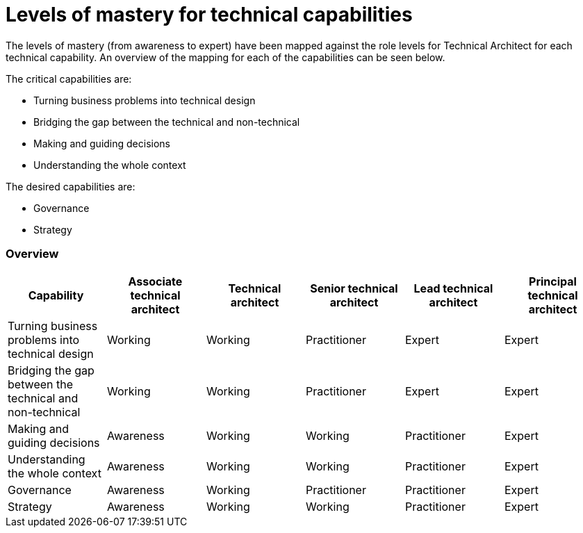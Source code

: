 = Levels of mastery for technical capabilities

The levels of mastery (from awareness to expert) have been mapped against the role levels for Technical Architect for each technical capability. An overview of the mapping for each of the capabilities can be seen below.

The critical capabilities are:

* Turning business problems into technical design
* Bridging the gap between the technical and non-technical
* Making and guiding decisions
* Understanding the whole context

The desired capabilities are:

* Governance
* Strategy

=== Overview

[cols="6*", options="header"]
|===

|Capability
|Associate technical architect
|Technical architect
|Senior technical architect
|Lead technical architect
|Principal technical architect

|Turning business problems into technical design
|Working
|Working
|Practitioner
|Expert
|Expert

|Bridging the gap between the technical and non-technical
|Working
|Working
|Practitioner
|Expert
|Expert

|Making and guiding decisions
|Awareness
|Working
|Working
|Practitioner
|Expert

|Understanding the whole context
|Awareness
|Working
|Working
|Practitioner
|Expert

|Governance
|Awareness
|Working
|Practitioner
|Practitioner
|Expert

|Strategy
|Awareness
|Working
|Working
|Practitioner
|Expert
|===
